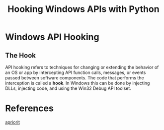 :PROPERTIES:
:ID:       598b2a38-cba3-4e7d-ac86-89a4f513845c
:END:
#+title: Hooking Windows APIs with Python
#+hugo_base_dir:../


* Windows API Hooking
** The Hook
API hooking refers to techniques for changing or extending the behavior of an OS or app by intercepting API function calls, messages, or events passed between software components. The code that performs the interception is called a *hook*. In Windows this can be done by injecting DLLs, injecting code, and using the Win32 Debug API toolset.



* References

[[https://www.apriorit.com/dev-blog/727-win-guide-to-hooking-windows-apis-with-python][apriorit]]
